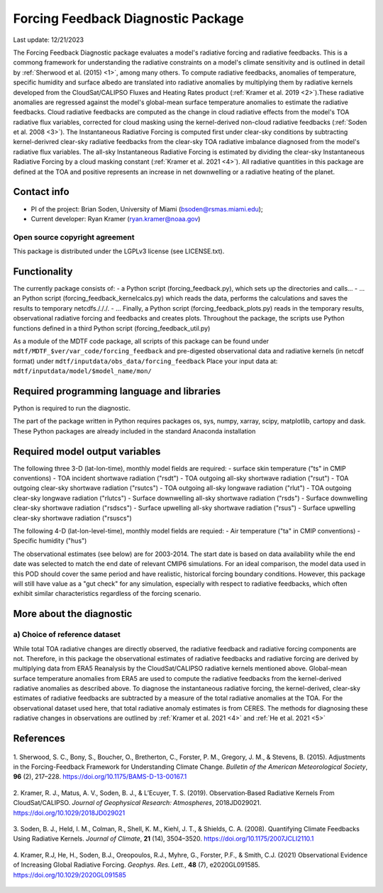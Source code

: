 Forcing Feedback Diagnostic Package
============================================================
Last update: 12/21/2023

The Forcing Feedback Diagnostic package evaluates a model's radiative forcing and radiative feedbacks. This is a commong framework for understanding the radiative constraints on a model's climate sensitivity and is outlined in detail by :ref:`Sherwood et al. (2015) <1>`, among many others. To compute radiative feedbacks, anomalies of temperature, specific humidity and surface albedo are translated into radiative anomalies by multiplying them by radiative kernels developed from the CloudSat/CALIPSO Fluxes and Heating Rates product (:ref:`Kramer et al. 2019 <2>`).These radiative anomalies are regressed against the model's global-mean surface temperature anomalies to estimate the radiative feedbacks. Cloud radiative feedbacks are computed as the change in cloud radiative effects from the model's TOA radiative flux variables, corrected for cloud masking using the kernel-derived non-cloud radiative feedbacks (:ref:`Soden et al. 2008 <3>`).  The Instantaneous Radiative Forcing is computed first under clear-sky conditions by subtracting kernel-derivred clear-sky radiative feedbacks from the clear-sky TOA radiative imbalance diagnosed from the model's radiative flux variables. The all-sky Instantaneous Radiative Forcing is estimated by dividing the clear-sky Instantaneous Radiative Forcing by a cloud masking constant (:ref:`Kramer et al. 2021 <4>`). All radiative quantities in this package are defined at the TOA and positive represents an increase in net downwelling or a radiative heating of the planet.


Contact info
------------

- PI of the project: Brian Soden, University of Miami (bsoden@rsmas.miami.edu);
- Current developer: Ryan Kramer (ryan.kramer@noaa.gov)

Open source copyright agreement
^^^^^^^^^^^^^^^^^^^^^^^^^^^^^^^

This package is distributed under the LGPLv3 license (see LICENSE.txt).

Functionality
-------------

The currently package consists of:
- a Python script (forcing_feedback.py), which sets up the directories and calls\.\.\.
- \.\.\. an Python script (forcing_feedback_kernelcalcs.py) which reads the data, performs the calculations and
saves the results to temporary netcdfs./././.
- \.\.\. Finally, a Python script (forcing_feedback_plots.py) reads in the temporary results,
observational radiative forcing and feedbacks and creates plots.  Throughout the package, the scripts use Python
functions defined in a third Python script (forcing_feedback_util.py)

As a module of the MDTF code package, all scripts of this package can be found
under ``mdtf/MDTF_$ver/var_code/forcing_feedback``
and pre-digested observational data and radiative kernels (in netcdf format) under
``mdtf/inputdata/obs_data/forcing_feedback``
Place your input data at: ``mdtf/inputdata/model/$model_name/mon/``

Required programming language and libraries
-------------------------------------------

Python is required to run the diagnostic.

The part of the package written in Python requires packages os, sys, numpy, xarray, scipy, matplotlib,
cartopy and dask. These Python packages are already included in the standard Anaconda installation

Required model output variables
-------------------------------

The following three 3-D (lat-lon-time), monthly model fields are required:
- surface skin temperature ("ts" in CMIP conventions)
- TOA incident shortwave radiation ("rsdt")
- TOA outgoing all-sky shortwave radiation ("rsut")
- TOA outgoing clear-sky shortwave radiation ("rsutcs")
- TOA outgoing all-sky longwave radiation ("rlut")
- TOA outgoing clear-sky longwave radiation ("rlutcs")
- Surface downwelling all-sky shortwave radiation ("rsds")
- Surface downwelling clear-sky shortwave radiation ("rsdscs")
- Surface upwelling all-sky shortwave radiation ("rsus")
- Surface upwelling clear-sky shortwave radiation ("rsuscs")

The following 4-D (lat-lon-level-time), monthly model fields are requied:
- Air temperature ("ta" in CMIP conventions)
- Specific humidity ("hus")

The observational estimates (see below) are for 2003-2014. The start date is based on data availability while the end
date was selected to match the end date of relevant CMIP6 simulations. For an ideal comparison,
the model data used in this POD should cover the same period and have realistic,
historical forcing boundary conditions. However, this package will still have value as a "gut check" for any simulation,
especially with respect to radiative feedbacks, which often exhibit similar characteristics regardless of the
forcing scenario.


More about the diagnostic
-------------------------

a) Choice of reference dataset
^^^^^^^^^^^^^^^^^^^^^^^^^^^^^^

While total TOA radiative changes are directly observed, the radiative feedback and radiative forcing components are
not. Therefore, in this package the observational estimates of radiative feedbacks and radiative forcing are derived
by multiplying data from ERA5 Reanalysis by the CloudSat/CALIPSO radiative kernels mentioned above.
Global-mean surface temperature anomalies from ERA5 are used to compute the radiative feedbacks from the kernel-derived
radiative anomalies as described above. To diagnose the instantaneous radiative forcing, the kernel-derived,
clear-sky estimates of radiative feedbacks are subtracted by a measure of  the total radiative anomalies at the TOA.
For the observational dataset used here, that total radiative anomaly estimates is from CERES.
The methods for diagnosing these radiative changes in observations are outlined by :ref:`Kramer et al. 2021 <4>`
and :ref:`He et al. 2021 <5>`

References
----------

   .. _1:

1. Sherwood, S. C., Bony, S., Boucher, O., Bretherton, C., Forster, P. M., Gregory, J. M., & Stevens, B. (2015).
Adjustments in the Forcing-Feedback Framework for Understanding Climate Change.
*Bulletin of the American Meteorological Society*, **96** (2), 217–228. https://doi.org/10.1175/BAMS-D-13-00167.1

   .. _2:

2. Kramer, R. J., Matus, A. V., Soden, B. J., & L’Ecuyer, T. S. (2019).
Observation‐Based Radiative Kernels From CloudSat/CALIPSO. *Journal of Geophysical Research: Atmospheres*,
2018JD029021. https://doi.org/10.1029/2018JD029021

   .. _3:

3. Soden, B. J., Held, I. M., Colman, R., Shell, K. M., Kiehl, J. T., & Shields, C. A. (2008).
Quantifying Climate Feedbacks Using Radiative Kernels. *Journal of Climate*, **21** (14), 3504–3520.
https://doi.org/10.1175/2007JCLI2110.1

   .. _4:

4. Kramer, R.J, He, H., Soden, B.J., Oreopoulos, R.J., Myhre, G., Forster, P.F., & Smith, C.J.
(2021) Observational Evidence of Increasing Global Radiative Forcing. *Geophys. Res. Lett.*, **48** (7),
e2020GL091585. https://doi.org/10.1029/2020GL091585

   .. _5:
